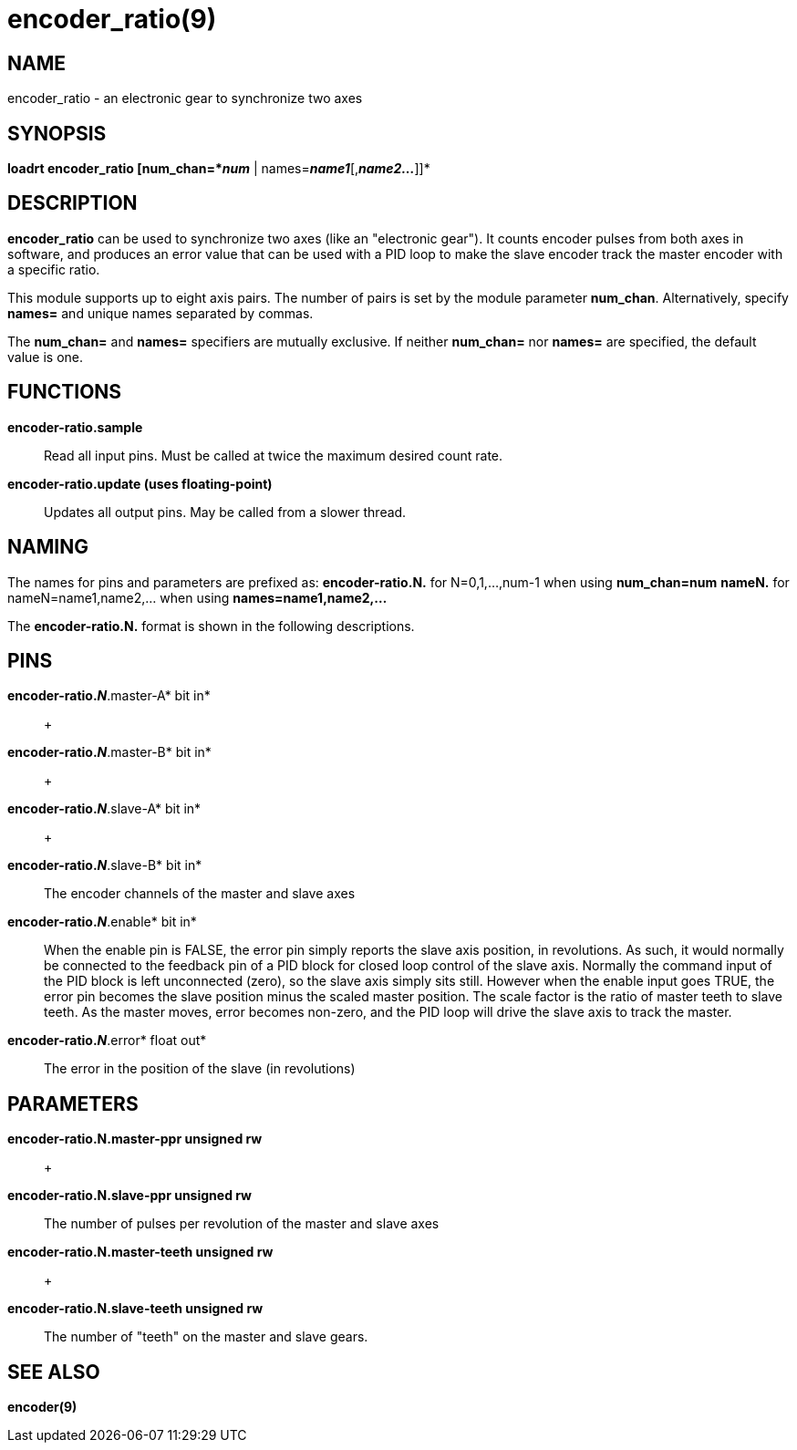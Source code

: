 = encoder_ratio(9)

== NAME

encoder_ratio - an electronic gear to synchronize two axes

== SYNOPSIS

*loadrt encoder_ratio [num_chan=*_num_* |
names=*_name1_*[,*_name2..._*]]*

== DESCRIPTION

*encoder_ratio* can be used to synchronize two axes (like an "electronic
gear"). It counts encoder pulses from both axes in software, and
produces an error value that can be used with a PID loop to make the
slave encoder track the master encoder with a specific ratio.

This module supports up to eight axis pairs. The number of pairs is set
by the module parameter *num_chan*. Alternatively, specify *names=* and
unique names separated by commas.

The *num_chan=* and *names=* specifiers are mutually exclusive. If
neither *num_chan=* nor *names=* are specified, the default value is
one.

== FUNCTIONS

*encoder-ratio.sample*::
  Read all input pins. Must be called at twice the maximum desired count
  rate.
*encoder-ratio.update (uses floating-point)*::
  Updates all output pins. May be called from a slower thread.

== NAMING

The names for pins and parameters are prefixed as: *encoder-ratio.N.*
for N=0,1,...,num-1 when using *num_chan=num* *nameN.* for
nameN=name1,name2,... when using *names=name1,name2,...*

The *encoder-ratio.N.* format is shown in the following descriptions.

== PINS

*encoder-ratio._N_*.master-A* bit in*::
   +

*encoder-ratio._N_*.master-B* bit in*::
   +

*encoder-ratio._N_*.slave-A* bit in*::
   +

*encoder-ratio._N_*.slave-B* bit in*::
  The encoder channels of the master and slave axes
*encoder-ratio._N_*.enable* bit in*::
  When the enable pin is FALSE, the error pin simply reports the slave
  axis position, in revolutions. As such, it would normally be connected
  to the feedback pin of a PID block for closed loop control of the
  slave axis. Normally the command input of the PID block is left
  unconnected (zero), so the slave axis simply sits still. However when
  the enable input goes TRUE, the error pin becomes the slave position
  minus the scaled master position. The scale factor is the ratio of
  master teeth to slave teeth. As the master moves, error becomes
  non-zero, and the PID loop will drive the slave axis to track the
  master.
*encoder-ratio._N_*.error* float out*::
  The error in the position of the slave (in revolutions)

== PARAMETERS

*encoder-ratio.N.master-ppr unsigned rw*::
   +

*encoder-ratio.N.slave-ppr unsigned rw*::
  The number of pulses per revolution of the master and slave axes
*encoder-ratio.N.master-teeth unsigned rw*::
   +

*encoder-ratio.N.slave-teeth unsigned rw*::
  The number of "teeth" on the master and slave gears.

== SEE ALSO

*encoder(9)*
